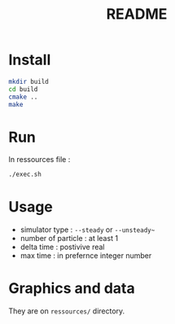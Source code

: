#+title: README

* Install

#+begin_src bash
mkdir build
cd build
cmake ..
make
#+end_src

* Run

In ressources file :

#+begin_src bash
./exec.sh
#+end_src

* Usage

 - simulator type : ~--steady~ or ~--unsteady~~
 - number of particle : at least 1
 - delta time : postivive real
 - max time : in prefernce integer number

* Graphics and data

  They are on ~ressources/~ directory.

